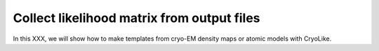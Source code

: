 Collect likelihood matrix from output files 
========================================================

In this XXX, we will show how to make templates from cryo-EM density maps or atomic models with CryoLike.
